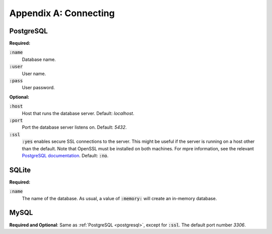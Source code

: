 .. _appendix-connecting:

**********************
Appendix A: Connecting
**********************

.. _postgresql:

PostgreSQL
==========

**Required:**

:code:`:name`
   Database name.
:code:`:user`
   User name.
:code:`:pass`
   User password.

**Optional:**

:code:`:host`
   Host that runs the database server. Default: `localhost`.
:code:`:port`
   Port the database server listens on. Default: `5432`.
:code:`:ssl`
   :code:`:yes` enables secure SSL connections to the server. This might be
   useful if the server is running on a host other than the default. Note that
   OpenSSL must be installed on both machines. For mpre information, see the
   relevant `PostgreSQL documentation`_. Default: :code:`:no`.

.. _PostgreSQL documentation:
   http://www.postgresql.org/docs/9.1/static/ssl-tcp.html

SQLite
======

**Required:**

:code:`:name`
   The name of the database. As usual, a value of :code:`:memory:` will create
   an in-memory database.

MySQL
=====

**Required and Optional**: Same as :ref:`PostgreSQL <postgresql>`, except for
:code:`:ssl`. The default port number `3306`.
